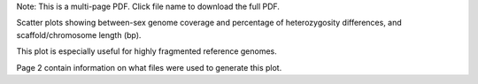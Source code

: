 Note: This is a multi-page PDF. Click file name to download the full PDF.

Scatter plots showing between-sex genome coverage and percentage of heterozygosity differences, and scaffold/chromosome length (bp). 

This plot is especially useful for highly fragmented reference genomes. 

Page 2 contain information on what files were used to generate this plot.